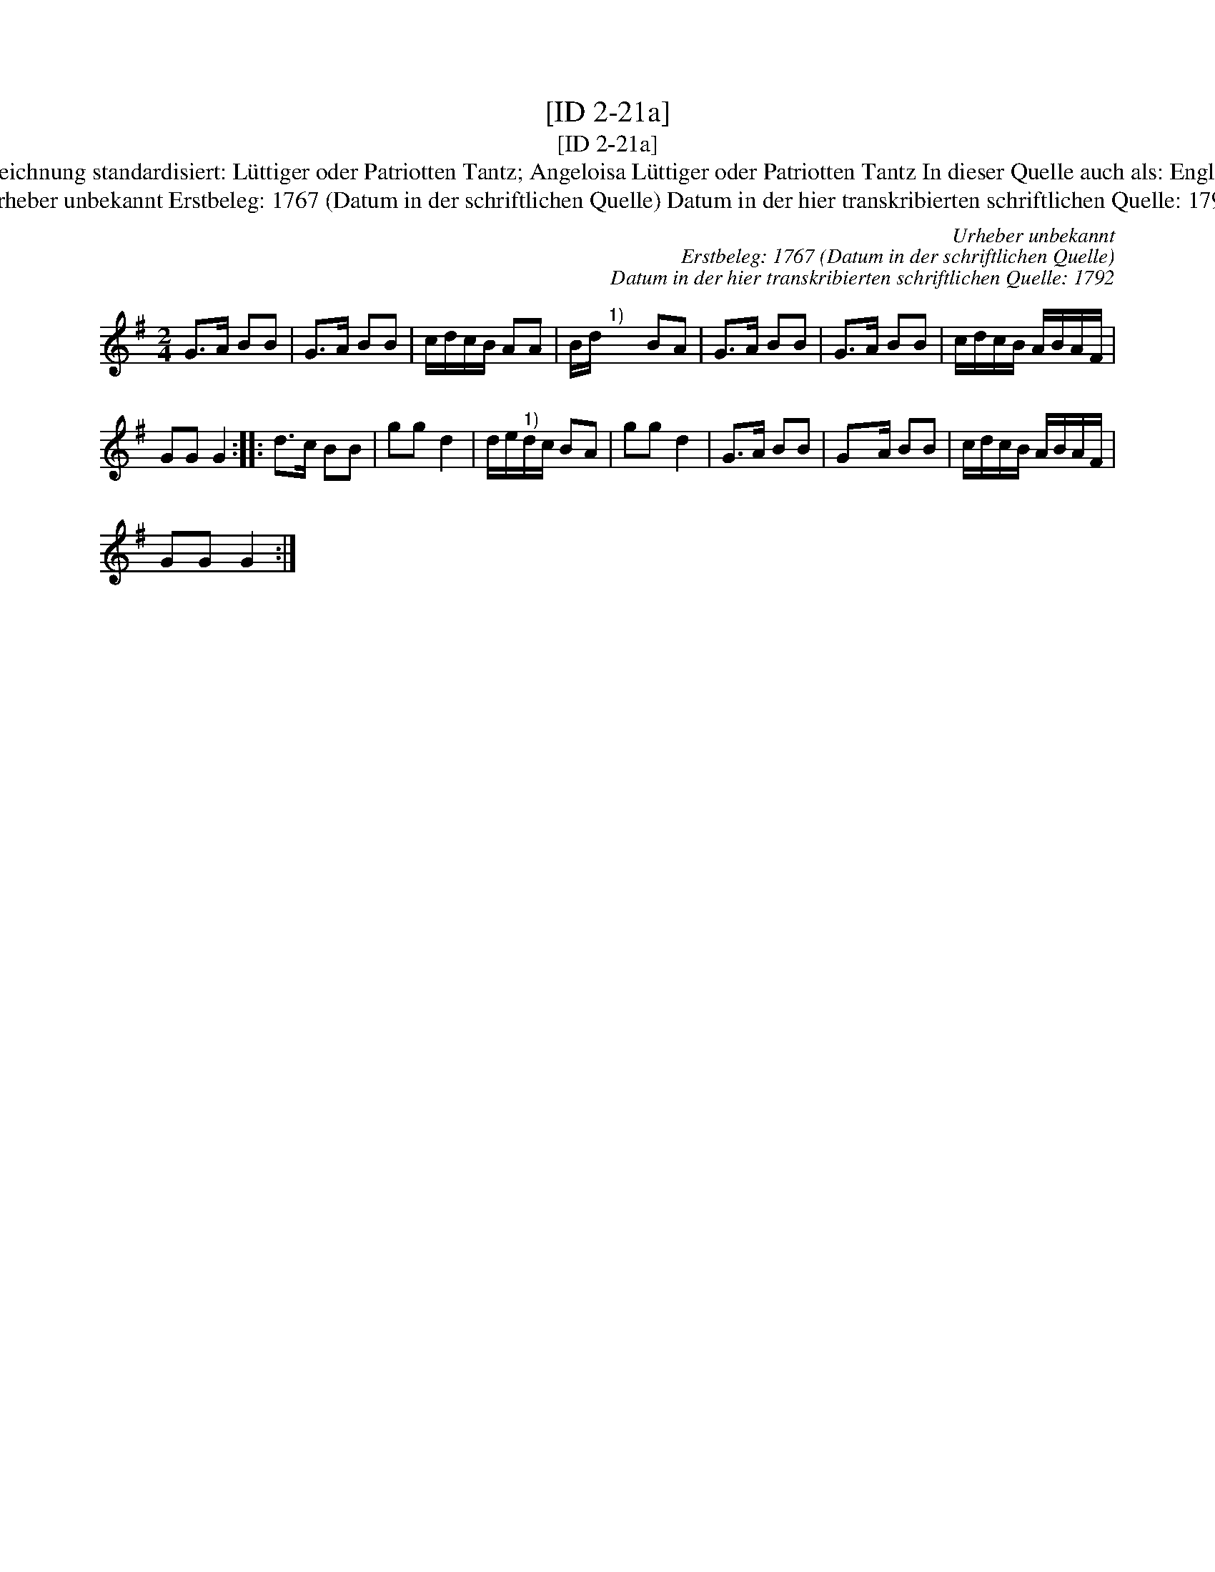 X:1
T:[ID 2-21a]
T:[ID 2-21a]
T:Bezeichnung standardisiert: L\"uttiger oder Patriotten Tantz; Angeloisa L\"uttiger oder Patriotten Tantz In dieser Quelle auch als: Englisch
T:Urheber unbekannt Erstbeleg: 1767 (Datum in der schriftlichen Quelle) Datum in der hier transkribierten schriftlichen Quelle: 1792
C:Urheber unbekannt
C:Erstbeleg: 1767 (Datum in der schriftlichen Quelle)
C:Datum in der hier transkribierten schriftlichen Quelle: 1792
L:1/8
M:2/4
K:G
V:1 treble 
V:1
 G>A BB | G>A BB | c/d/c/B/ AA | B/d/"^1)" x/ x/ BA | G>A BB | G>A BB | c/d/c/B/ A/B/A/F/ | %7
 GG G2 :: d>c BB | gg d2 | d/e/"^1)"d/c/ BA | gg d2 | G>A BB | Gx/A/ BB | c/d/c/B/ A/B/A/F/ | %15
 GG G2 :| %16


